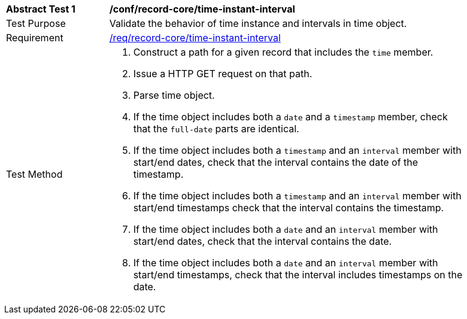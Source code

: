 [[ats_record-core_time-instant-interval]]
[width="90%",cols="2,7a"]
|===
^|*Abstract Test {counter:ats-id}* |*/conf/record-core/time-instant-interval*
^|Test Purpose |Validate the behavior of time instance and intervals in time object.
^|Requirement |<<req_record-core_time-instant-interval,/req/record-core/time-instant-interval>>
^|Test Method |. Construct a path for a given record that includes the `time` member.
. Issue a HTTP GET request on that path.
. Parse time object.
. If the time object includes both a `date` and a `timestamp` member, check that the `full-date` parts are identical.
. If the time object includes both a `timestamp` and an `interval` member with start/end dates, check that the interval contains the date of the timestamp.
. If the time object includes both a `timestamp` and an `interval` member with start/end timestamps check that the interval contains the timestamp.
. If the time object includes both a `date` and an `interval` member with start/end dates, check that the interval contains the date.
. If the time object includes both a `date` and an `interval` member with start/end timestamps, check that the interval includes timestamps on the date.
|===
